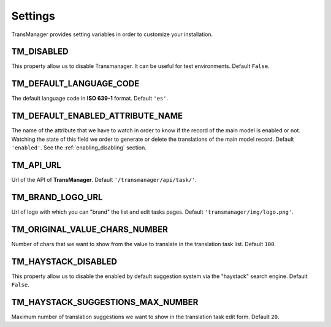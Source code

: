 Settings
========

TransManager provides setting variables in order to customize your installation.


TM_DISABLED
-----------
This property allow us to disable Transmanager. It can be useful for test environments. Default ``False``.


TM_DEFAULT_LANGUAGE_CODE
------------------------
The default language code in **ISO 639-1** format. Default ``'es'``.


.. _enabled:

TM_DEFAULT_ENABLED_ATTRIBUTE_NAME
---------------------------------
The name of the attribute that we have to watch in order to know if the record of the main model is enabled or not.
Watching the state of this field we order to generate or delete the translations of the main model record.
Default ``'enabled'``. See the :ref:`enabling_disabling` section.


TM_API_URL
----------
Url of the API of **TransManager**. Default ``'/transmanager/api/task/'``.


TM_BRAND_LOGO_URL
-----------------
Url of logo with which you can "brand" the list and edit tasks pages.
Default ``'transmanager/img/logo.png'``.


TM_ORIGINAL_VALUE_CHARS_NUMBER
------------------------------
Number of chars that we want to show from the value to translate in the translation task list. Default ``100``.



TM_HAYSTACK_DISABLED
--------------------
This property allow us to disable the enabled by default suggestion system via the "haystack" search engine.
Default ``False``.


TM_HAYSTACK_SUGGESTIONS_MAX_NUMBER
----------------------------------
Maximum number of translation suggestions we want to show in the translation task edit form. Default ``20``.

